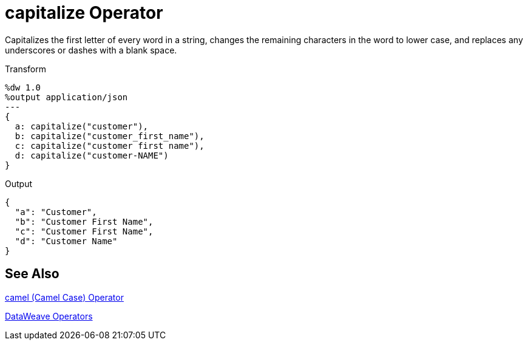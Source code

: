 = capitalize Operator
:keywords: studio, anypoint, transform, transformer, format, xml, json, dataweave, data weave, datamapper, dwl, dfl, dw, output structure, input structure

Capitalizes the first letter of every word in a string, changes the remaining characters in the word to lower case, and replaces any underscores or dashes with a blank space.

.Transform
[source,DataWeave, linenums]
----
%dw 1.0
%output application/json
---
{
  a: capitalize("customer"),
  b: capitalize("customer_first_name"),
  c: capitalize("customer first name"),
  d: capitalize("customer-NAME")
}
----

.Output
[source,json,linenums]
----
{
  "a": "Customer",
  "b": "Customer First Name",
  "c": "Customer First Name",
  "d": "Customer Name"
}
----

== See Also

link:/mule-user-guide/v/4.0/dataweave-camel[camel (Camel Case) Operator]

link:/mule-user-guide/v/4.0/dataweave-operators[DataWeave Operators]
